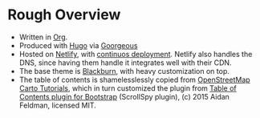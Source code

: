 * Rough Overview

- Written in [[https://orgmode.org/][Org]].
- Produced with [[https://gohugo.io/][Hugo]] via [[https://github.com/chaseadamsio/goorgeous][Goorgeous]]
- Hosted on [[https://www.netlify.com/][Netlify]], with [[https://www.netlify.com/docs/continuous-deployment/][continuos deployment]]. Netlify also handles the DNS, since having them handle it integrates well with their CDN.
- The base theme is [[https://github.com/yoshiharuyamashita/blackburn][Blackburn]], with heavy customization on top.
- The table of contents is shamelesslessly copied from [[https://github.com/Ircama/osm-carto-tutorials][OpenStreetMap Carto Tutorials]], which in turn customized the plugin from [[https://afeld.github.io/bootstrap-toc/][Table of Contents plugin for Bootstrap]] (ScrollSpy plugin), (c) 2015 Aidan Feldman, licensed MIT.
